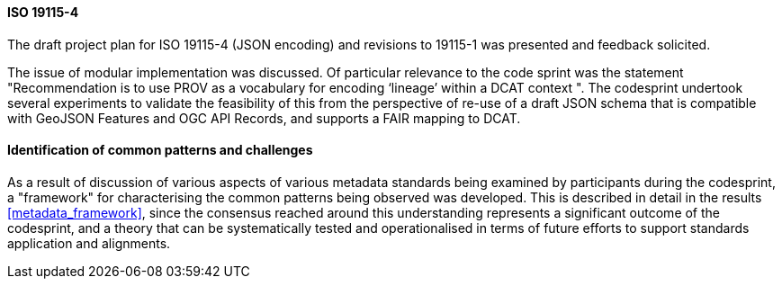 [[metadata_framework_discussion]]

==== ISO 19115-4

The draft project plan for ISO 19115-4 (JSON encoding) and revisions to 19115-1 was presented and feedback solicited.

The issue of modular implementation was discussed.  Of particular relevance to the code sprint was the statement "Recommendation is to use PROV as a vocabulary for encoding ‘lineage’ within a DCAT context
".  The codesprint undertook several experiments to validate the feasibility of this from the perspective of re-use of a draft JSON schema that is compatible with GeoJSON Features and OGC API Records, and supports a FAIR mapping to DCAT.

==== Identification of common patterns and challenges

As a result of discussion of various aspects of various metadata standards being examined by participants during the codesprint, a "framework" for characterising the common patterns being observed was developed. This is described in detail in the results <<metadata_framework>>, since the consensus reached around this understanding represents a significant outcome of the codesprint, and a theory that can be systematically tested and operationalised in terms of future efforts to support standards application and alignments.

